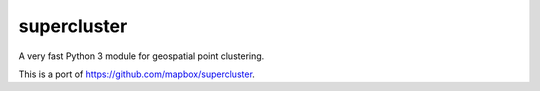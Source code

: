 supercluster
============

A very fast Python 3 module for geospatial point clustering.

This is a port of https://github.com/mapbox/supercluster.
